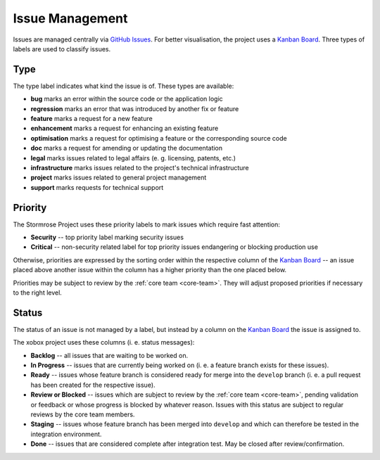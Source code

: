 .. _issues:

Issue Management
================

Issues are managed centrally via `GitHub Issues`_. For better visualisation, the project uses a
`Kanban Board`_. Three types of labels are used to classify issues.


.. _issue-type:

Type
----

The type label indicates what kind the issue is of. These types are available:

* **bug** marks an error within the source code or the application logic
* **regression** marks an error that was introduced by another fix or feature
* **feature** marks a request for a new feature
* **enhancement** marks a request for enhancing an existing feature
* **optimisation** marks a request for optimising a feature or the corresponding source code
* **doc** marks a request for amending or updating the documentation
* **legal** marks issues related to legal affairs (e. g. licensing, patents, etc.)
* **infrastructure** marks issues related to the project's technical infrastructure
* **project** marks issues related to general project management
* **support** marks requests for technical support


.. _issue-priority:

Priority
--------

The Stormrose Project uses these priority labels to mark issues which require fast attention:

* **Security** -- top priority label marking security issues
* **Critical** -- non-security related label for top priority issues endangering or blocking production use

Otherwise, priorities are expressed by the sorting order within the respective column of the `Kanban Board`_ -- an
issue placed above another issue within the column has a higher priority than the one placed below.

Priorities may be subject to review by the :ref:`core team <core-team>`. They will adjust proposed priorities if
necessary to the right level.


.. _issue-status:

Status
------

The status of an issue is not managed by a label, but instead by a column on the `Kanban Board`_ the issue is
assigned to.

The xobox project uses these columns (i. e. status messages):

* **Backlog** -- all issues that are waiting to be worked on.
* **In Progress** -- issues that are currently being worked on (i. e. a feature branch exists for these issues).
* **Ready** -- issues whose feature branch is considered ready for merge into the ``develop`` branch (i. e. a pull
  request has been created for the respective issue).
* **Review or Blocked** -- issues which are subject to review by the :ref:`core team <core-team>`, pending validation
  or feedback or whose progress is blocked by whatever reason. Issues with this status are subject to regular reviews
  by the core team members.
* **Staging** -- issues whose feature branch has been merged into ``develop`` and which can therefore be tested
  in the integration environment.
* **Done** -- issues that are considered complete after integration test. May be closed after review/confirmation.


.. _GitHub Issues: https://github.com/stormrose-va/xobox/issues
.. _Kanban Board: https://github.com/stormrose-va/xobox/projects/1
